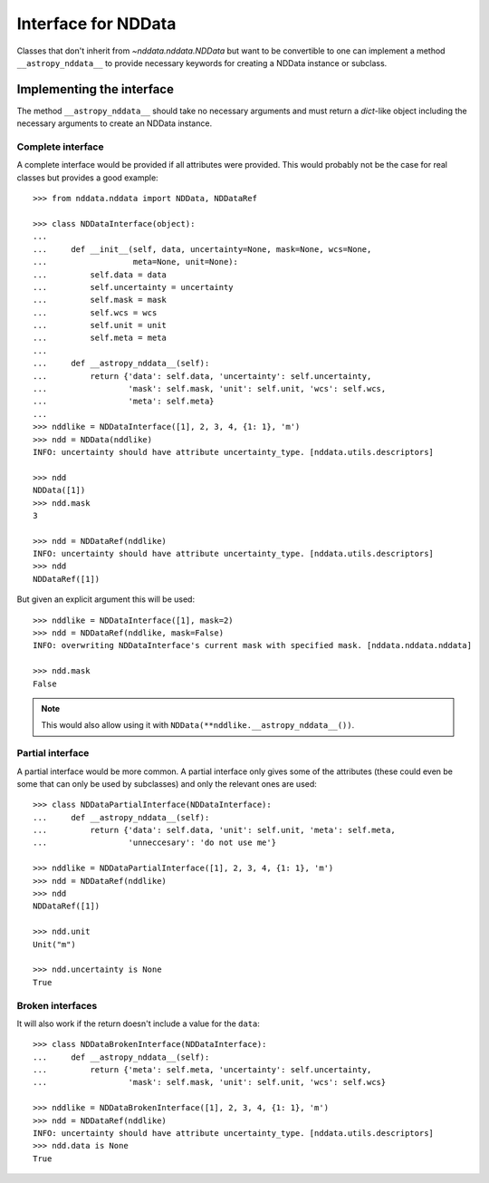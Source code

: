 .. _nddata_interface:

Interface for NDData
====================

Classes that don't inherit from `~nddata.nddata.NDData` but want to be
convertible to one can implement a method ``__astropy_nddata__`` to provide
necessary keywords for creating a NDData instance or subclass.

Implementing the interface
--------------------------

The method ``__astropy_nddata__`` should take no necessary arguments and
must return a `dict`-like object including the necessary arguments to create
an NDData instance.

Complete interface
^^^^^^^^^^^^^^^^^^

A complete interface would be provided if all attributes were provided. This
would probably not be the case for real classes but provides a good example::

    >>> from nddata.nddata import NDData, NDDataRef

    >>> class NDDataInterface(object):
    ...
    ...     def __init__(self, data, uncertainty=None, mask=None, wcs=None,
    ...                  meta=None, unit=None):
    ...         self.data = data
    ...         self.uncertainty = uncertainty
    ...         self.mask = mask
    ...         self.wcs = wcs
    ...         self.unit = unit
    ...         self.meta = meta
    ...
    ...     def __astropy_nddata__(self):
    ...         return {'data': self.data, 'uncertainty': self.uncertainty,
    ...                 'mask': self.mask, 'unit': self.unit, 'wcs': self.wcs,
    ...                 'meta': self.meta}
    ...
    >>> nddlike = NDDataInterface([1], 2, 3, 4, {1: 1}, 'm')
    >>> ndd = NDData(nddlike)
    INFO: uncertainty should have attribute uncertainty_type. [nddata.utils.descriptors]

    >>> ndd
    NDData([1])
    >>> ndd.mask
    3

    >>> ndd = NDDataRef(nddlike)
    INFO: uncertainty should have attribute uncertainty_type. [nddata.utils.descriptors]
    >>> ndd
    NDDataRef([1])

But given an explicit argument this will be used::

    >>> nddlike = NDDataInterface([1], mask=2)
    >>> ndd = NDDataRef(nddlike, mask=False)
    INFO: overwriting NDDataInterface's current mask with specified mask. [nddata.nddata.nddata]

    >>> ndd.mask
    False

.. note::
    This would also allow using it with ``NDData(**nddlike.__astropy_nddata__())``.

Partial interface
^^^^^^^^^^^^^^^^^

A partial interface would be more common. A partial interface only gives some
of the attributes (these could even be some that can only be used by
subclasses) and only the relevant ones are used::

    >>> class NDDataPartialInterface(NDDataInterface):
    ...     def __astropy_nddata__(self):
    ...         return {'data': self.data, 'unit': self.unit, 'meta': self.meta,
    ...                 'unneccesary': 'do not use me'}

    >>> nddlike = NDDataPartialInterface([1], 2, 3, 4, {1: 1}, 'm')
    >>> ndd = NDDataRef(nddlike)
    >>> ndd
    NDDataRef([1])

    >>> ndd.unit
    Unit("m")

    >>> ndd.uncertainty is None
    True

Broken interfaces
^^^^^^^^^^^^^^^^^

It will also work if the return doesn't include a value for the ``data``::

    >>> class NDDataBrokenInterface(NDDataInterface):
    ...     def __astropy_nddata__(self):
    ...         return {'meta': self.meta, 'uncertainty': self.uncertainty,
    ...                 'mask': self.mask, 'unit': self.unit, 'wcs': self.wcs}

    >>> nddlike = NDDataBrokenInterface([1], 2, 3, 4, {1: 1}, 'm')
    >>> ndd = NDDataRef(nddlike)
    INFO: uncertainty should have attribute uncertainty_type. [nddata.utils.descriptors]
    >>> ndd.data is None
    True
